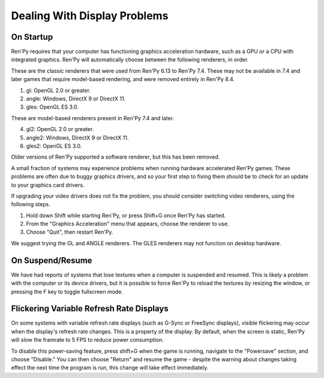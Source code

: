 Dealing With Display Problems
-----------------------------

On Startup
^^^^^^^^^^

Ren'Py requires that your computer has functioning graphics acceleration
hardware, such as a GPU or a CPU with integrated graphics. Ren'Py will
automatically choose between the following renderers, in order.

These are the classic renderers that were used from Ren'Py 6.13 to Ren'Py
7.4. These may not be available in 7.4 and later games that require
model-based rendering, and were removed entirely in Ren'Py 8.4.

1. gl: OpenGL 2.0 or greater.
2. angle: Windows, DirectX 9 or DirectX 11.
3. gles: OpenGL ES 3.0.

These are model-based renderers present in Ren'Py 7.4 and later.

4. gl2: OpenGL 2.0 or greater.
5. angle2: Windows, DirectX 9 or DirectX 11.
6. gles2: OpenGL ES 3.0.

Older versions of Ren'Py supported a software renderer, but this has
been removed.

A small fraction of systems may experience problems when running
hardware accelerated Ren'Py games.  These problems are often due to
buggy graphics drivers, and so your first step to fixing them should
be to check for an update to your graphics card drivers.

If upgrading your video drivers does not fix the problem, you should
consider switching video renderers, using the following steps.

1. Hold down Shift while starting Ren'Py, or press Shift+G once Ren'Py has started.
2. From the "Graphics Acceleration" menu that appears, choose the renderer to use.
3. Choose "Quit", then restart Ren'Py.

We suggest trying the GL and ANGLE renderers. The GLES renderers may not function
on desktop hardware.

On Suspend/Resume
^^^^^^^^^^^^^^^^^

We have had reports of systems that lose textures when a computer is suspended
and resumed. This is likely a problem with the computer or its device drivers,
but it is possible to force Ren'Py to reload the textures by resizing the
window, or pressing the F key to toggle fullscreen mode.

Flickering Variable Refresh Rate Displays
^^^^^^^^^^^^^^^^^^^^^^^^^^^^^^^^^^^^^^^^^

On some systems with variable refresh rate displays (such as G-Sync or FreeSync displays), visible flickering may occur
when the display's refresh rate changes. This is a property of the display. By default, when the screen is static,
Ren'Py will slow the framrate to 5 FPS to reduce power consumption.

To disable this power-saving feature, press shift+G when the game is running, navigate to the "Powersave" section,
and choose "Disable." You can then choose "Return" and resume the game - despite the warning about changes taking effect
the next time the program is run, this change will take effect immediately.
